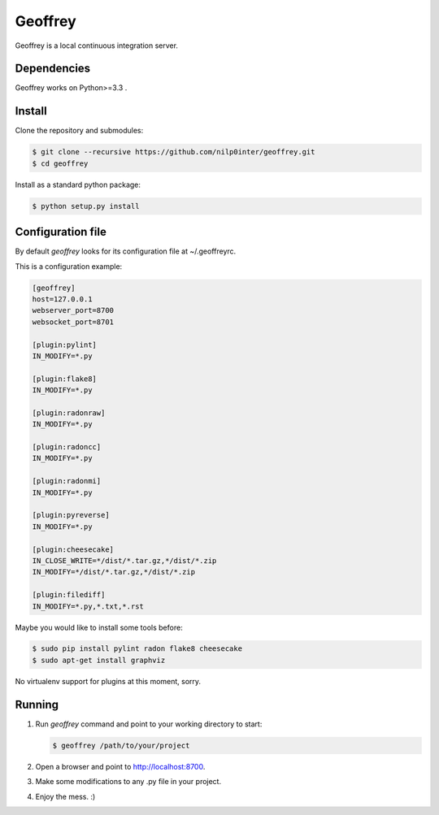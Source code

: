 Geoffrey
========

Geoffrey is a local continuous integration server.

.. image:: https://raw.githubusercontent.com/nilp0inter/geoffrey/develop/src/geoffrey/web/assets/geoffrey.jpg

Dependencies
------------

Geoffrey works on Python>=3.3 .

Install
-------

Clone the repository and submodules:

.. code-block:: bash

   $ git clone --recursive https://github.com/nilp0inter/geoffrey.git
   $ cd geoffrey

Install as a standard python package:

.. code-block:: bash

   $ python setup.py install


Configuration file
------------------

By default `geoffrey` looks for its configuration file at ~/.geoffreyrc.

This is a configuration example:

.. code-block:: ini

   [geoffrey]
   host=127.0.0.1
   webserver_port=8700
   websocket_port=8701

   [plugin:pylint]
   IN_MODIFY=*.py

   [plugin:flake8]
   IN_MODIFY=*.py

   [plugin:radonraw]
   IN_MODIFY=*.py

   [plugin:radoncc]
   IN_MODIFY=*.py

   [plugin:radonmi]
   IN_MODIFY=*.py

   [plugin:pyreverse]
   IN_MODIFY=*.py

   [plugin:cheesecake]
   IN_CLOSE_WRITE=*/dist/*.tar.gz,*/dist/*.zip
   IN_MODIFY=*/dist/*.tar.gz,*/dist/*.zip

   [plugin:filediff]
   IN_MODIFY=*.py,*.txt,*.rst

Maybe you would like to install some tools before:

.. code-block:: bash

   $ sudo pip install pylint radon flake8 cheesecake
   $ sudo apt-get install graphviz

No virtualenv support for plugins at this moment, sorry.


Running
-------

1. Run `geoffrey` command and point to your working directory to start:

   .. code-block:: bash

      $ geoffrey /path/to/your/project

2. Open a browser and point to http://localhost:8700.
3. Make some modifications to any .py file in your project.
4. Enjoy the mess. :)
